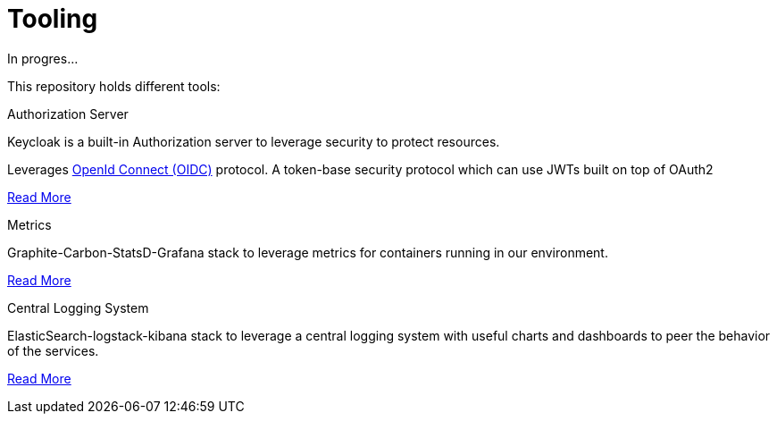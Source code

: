 = Tooling

In progres...

This repository holds different tools:

.Authorization Server

Keycloak is a built-in Authorization server to leverage security to protect
 resources.

Leverages link:http://openid.net/connect/[OpenId Connect (OIDC)] protocol.
A token-base security protocol which can use JWTs built on top of OAuth2

link:keycloak/README.asciidoc{ext-relative}[Read More]


.Metrics

Graphite-Carbon-StatsD-Grafana stack to leverage metrics for containers
running in our environment.

link:metrics/README.asciidoc{ext-relative}[Read More]

.Central Logging System

ElasticSearch-logstack-kibana stack to leverage a central logging system
with useful charts and dashboards to peer the behavior of the services.

link:elk/README.asciidoc{ext-relative}[Read More]




